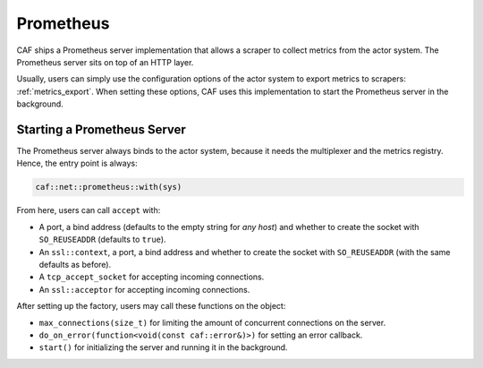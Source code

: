 .. _net_prometheus:

Prometheus
==========

CAF ships a Prometheus server implementation that allows a scraper to collect
metrics from the actor system. The Prometheus server sits on top of an HTTP
layer.

Usually, users  can simply use the configuration options of the actor system to
export metrics to scrapers: :ref:`metrics_export`. When setting these options,
CAF uses this implementation to start the Prometheus server in the background.

Starting a Prometheus Server
----------------------------

The Prometheus server always binds to the actor system, because it needs the
multiplexer and the metrics registry. Hence, the entry point is always:

.. code-block:: C++

  caf::net::prometheus::with(sys)

From here, users can call ``accept`` with:

- A port, a bind address (defaults to the empty string for *any host*) and
  whether to create the socket with ``SO_REUSEADDR`` (defaults to ``true``).
- An ``ssl::context``, a port, a bind address and whether to create the socket
  with ``SO_REUSEADDR`` (with the same defaults as before).
- A ``tcp_accept_socket`` for accepting incoming connections.
- An ``ssl::acceptor`` for accepting incoming connections.

After setting up the factory, users may call these functions on the object:

- ``max_connections(size_t)`` for limiting the amount of concurrent connections
  on the server.
- ``do_on_error(function<void(const caf::error&)>)`` for setting an error
  callback.
- ``start()`` for initializing the server and running it in the background.
